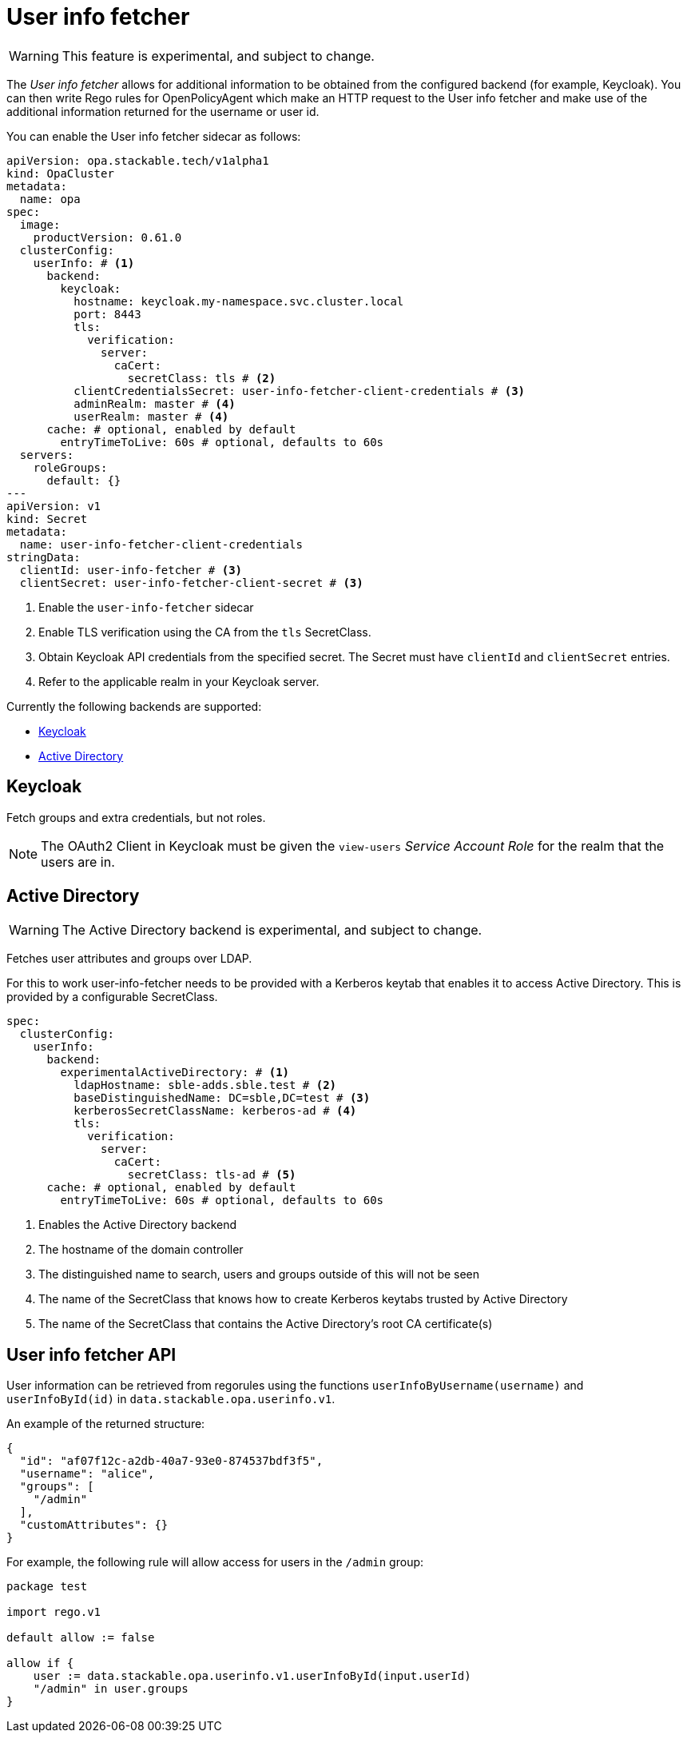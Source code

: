 = User info fetcher

WARNING: This feature is experimental, and subject to change.

The _User info fetcher_ allows for additional information to be obtained from the configured backend (for example, Keycloak).
You can then write Rego rules for OpenPolicyAgent which make an HTTP request to the User info fetcher and make use of the additional information returned for the username or user id.

You can enable the User info fetcher sidecar as follows:

[source,yaml]
----
apiVersion: opa.stackable.tech/v1alpha1
kind: OpaCluster
metadata:
  name: opa
spec:
  image:
    productVersion: 0.61.0
  clusterConfig:
    userInfo: # <1>
      backend:
        keycloak:
          hostname: keycloak.my-namespace.svc.cluster.local
          port: 8443
          tls:
            verification:
              server:
                caCert:
                  secretClass: tls # <2>
          clientCredentialsSecret: user-info-fetcher-client-credentials # <3>
          adminRealm: master # <4>
          userRealm: master # <4>
      cache: # optional, enabled by default
        entryTimeToLive: 60s # optional, defaults to 60s
  servers:
    roleGroups:
      default: {}
---
apiVersion: v1
kind: Secret
metadata:
  name: user-info-fetcher-client-credentials
stringData:
  clientId: user-info-fetcher # <3>
  clientSecret: user-info-fetcher-client-secret # <3>
----

<1> Enable the `user-info-fetcher` sidecar
<2> Enable TLS verification using the CA from the `tls` SecretClass.
<3> Obtain Keycloak API credentials from the specified secret. The Secret must have `clientId` and `clientSecret` entries.
<4> Refer to the applicable realm in your Keycloak server.

Currently the following backends are supported:

* xref:#backend-keycloak[]
* xref:#backend-activedirectory[]

[#backend-keycloak]
== Keycloak

// todo: maybe this section should be under a Tutorial?
Fetch groups and extra credentials, but not roles.

NOTE: The OAuth2 Client in Keycloak must be given the `view-users` _Service Account Role_ for the realm that the users are in.

[#backend-activedirectory]
== Active Directory

WARNING: The Active Directory backend is experimental, and subject to change.

Fetches user attributes and groups over LDAP.

For this to work user-info-fetcher needs to be provided with a Kerberos keytab that enables it to access Active Directory.
This is provided by a configurable SecretClass.
[source,yaml]
----
spec:
  clusterConfig:
    userInfo:
      backend:
        experimentalActiveDirectory: # <1>
          ldapHostname: sble-adds.sble.test # <2>
          baseDistinguishedName: DC=sble,DC=test # <3>
          kerberosSecretClassName: kerberos-ad # <4>
          tls:
            verification:
              server:
                caCert:
                  secretClass: tls-ad # <5>
      cache: # optional, enabled by default
        entryTimeToLive: 60s # optional, defaults to 60s
----
<1> Enables the Active Directory backend
<2> The hostname of the domain controller
<3> The distinguished name to search, users and groups outside of this will not be seen
<4> The name of the SecretClass that knows how to create Kerberos keytabs trusted by Active Directory
<5> The name of the SecretClass that contains the Active Directory's root CA certificate(s)

== User info fetcher API

User information can be retrieved from regorules using the functions `userInfoByUsername(username)` and `userInfoById(id)` in `data.stackable.opa.userinfo.v1`.

An example of the returned structure:

[source,json]
----
{
  "id": "af07f12c-a2db-40a7-93e0-874537bdf3f5",
  "username": "alice",
  "groups": [
    "/admin"
  ],
  "customAttributes": {}
}
----

For example, the following rule will allow access for users in the `/admin` group:

[source,rego]
----
package test

import rego.v1

default allow := false

allow if {
    user := data.stackable.opa.userinfo.v1.userInfoById(input.userId)
    "/admin" in user.groups
}
----
